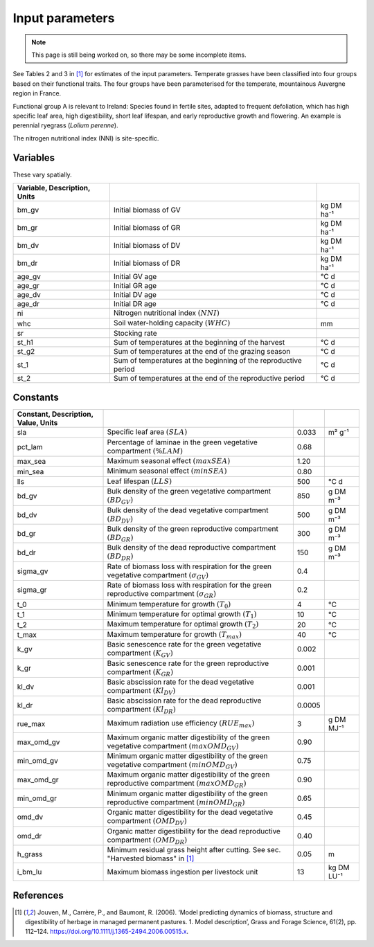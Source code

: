 Input parameters
================

.. note::
   This page is still being worked on, so there may be some incomplete items.

See Tables 2 and 3 in [#Jouven]_ for estimates of the input
parameters. Temperate grasses have been classified into four groups based
on their functional traits. The four groups have been parameterised for
the temperate, mountainous Auvergne region in France.

Functional group A is relevant to Ireland: Species found in fertile sites,
adapted to frequent defoliation,
which has high specific leaf area, high digestibility, short leaf lifespan,
and early reproductive growth and flowering.
An example is perennial ryegrass (*Lolium perenne*).

The nitrogen nutritional index (NNI) is site-specific.

Variables
---------

These vary spatially.

.. csv-table::
   :header: Variable, Description, Units
   :delim: ;

   bm_gv; Initial biomass of GV; kg DM ha⁻¹
   bm_gr; Initial biomass of GR; kg DM ha⁻¹
   bm_dv; Initial biomass of DV; kg DM ha⁻¹
   bm_dr; Initial biomass of DR; kg DM ha⁻¹
   age_gv; Initial GV age; °C d
   age_gr; Initial GR age; °C d
   age_dv; Initial DV age; °C d
   age_dr; Initial DR age; °C d
   ni; Nitrogen nutritional index :math:`(NNI)`
   whc; Soil water-holding capacity :math:`(WHC)`; mm
   sr; Stocking rate
   st_h1; Sum of temperatures at the beginning of the harvest; °C d
   st_g2; Sum of temperatures at the end of the grazing season; °C d
   st_1; Sum of temperatures at the beginning of the reproductive period; °C d
   st_2; Sum of temperatures at the end of the reproductive period; °C d

Constants
---------

.. csv-table::
   :header: Constant, Description, Value, Units
   :delim: ;

   sla; Specific leaf area :math:`(SLA)`; 0.033; m² g⁻¹
   pct_lam; Percentage of laminae in the green vegetative compartment :math:`(\%LAM)`; 0.68
   max_sea; Maximum seasonal effect :math:`(maxSEA)`; 1.20
   min_sea; Minimum seasonal effect :math:`(minSEA)`; 0.80
   lls; Leaf lifespan :math:`(LLS)`; 500; °C d
   bd_gv; Bulk density of the green vegetative compartment :math:`(BD_{GV})`; 850; g DM m⁻³
   bd_dv; Bulk density of the dead vegetative compartment :math:`(BD_{DV})`; 500; g DM m⁻³
   bd_gr; Bulk density of the green reproductive compartment :math:`(BD_{GR})`; 300; g DM m⁻³
   bd_dr; Bulk density of the dead reproductive compartment :math:`(BD_{DR})`; 150; g DM m⁻³
   sigma_gv; Rate of biomass loss with respiration for the green vegetative compartment :math:`(\sigma_{GV})`; 0.4
   sigma_gr; Rate of biomass loss with respiration for the green reproductive compartment :math:`(\sigma_{GR})`; 0.2
   t_0; Minimum temperature for growth :math:`(T_0)`; 4; °C
   t_1; Minimum temperature for optimal growth :math:`(T_1)`; 10; °C
   t_2; Maximum temperature for optimal growth :math:`(T_2)`; 20; °C
   t_max; Maximum temperature for growth :math:`(T_{max})`; 40; °C
   k_gv; Basic senescence rate for the green vegetative compartment :math:`(K_{GV})`; 0.002
   k_gr; Basic senescence rate for the green reproductive compartment :math:`(K_{GR})`; 0.001
   kl_dv; Basic abscission rate for the dead vegetative compartment :math:`(Kl_{DV})`; 0.001
   kl_dr; Basic abscission rate for the dead reproductive compartment :math:`(Kl_{DR})`; 0.0005
   rue_max; Maximum radiation use efficiency :math:`(RUE_{max})`; 3; g DM MJ⁻¹
   max_omd_gv; Maximum organic matter digestibility of the green vegetative compartment :math:`(maxOMD_{GV})`; 0.90
   min_omd_gv; Minimum organic matter digestibility of the green vegetative compartment :math:`(minOMD_{GV})`; 0.75
   max_omd_gr; Maximum organic matter digestibility of the green reproductive compartment :math:`(maxOMD_{GR})`; 0.90
   min_omd_gr; Minimum organic matter digestibility of the green reproductive compartment :math:`(minOMD_{GR})`; 0.65
   omd_dv; Organic matter digestibility for the dead vegetative compartment :math:`(OMD_{DV})`; 0.45
   omd_dr; Organic matter digestibility for the dead reproductive compartment :math:`(OMD_{DR})`; 0.40
   h_grass; Minimum residual grass height after cutting. See sec. "Harvested biomass" in [#Jouven]_; 0.05; m
   i_bm_lu; Maximum biomass ingestion per livestock unit; 13; kg DM LU⁻¹

References
----------

.. [#Jouven] Jouven, M., Carrère, P., and Baumont, R. (2006). ‘Model
   predicting dynamics of biomass, structure and digestibility of herbage in
   managed permanent pastures. 1. Model description’, Grass and Forage
   Science, 61(2), pp. 112–124.
   https://doi.org/10.1111/j.1365-2494.2006.00515.x.
